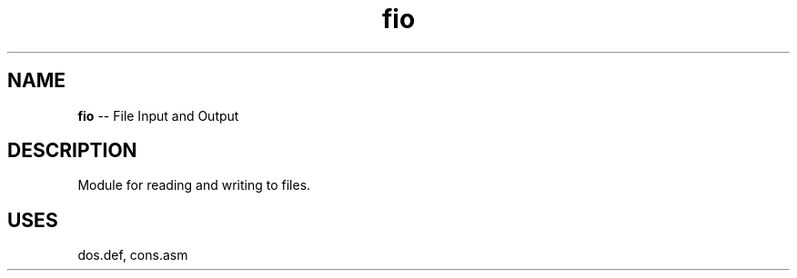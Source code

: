 .\" Source: ./fio.asm
.\" Generated with ROBODoc Version 4\.99\.43 (Aug 19 2018)
.\" ROBODoc (c) 1994\-2015 by Frans Slothouber and many others\.
.TH fio 3 "Aug 25, 2018" plm-exercises "plm-exercises Reference"

.SH NAME
\fBfio\fR \-\- File Input and Output

.SH DESCRIPTION
Module for reading and writing to files\.

.SH USES
dos\.def, cons.asm
